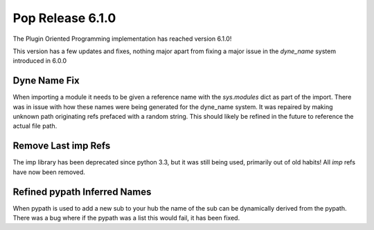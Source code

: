 =================
Pop Release 6.1.0
=================

The Plugin Oriented Programming implementation has reached version 6.1.0!

This version has a few updates and fixes, nothing major apart from fixing
a major issue in the `dyne_name` system introduced in 6.0.0

Dyne Name Fix
=============

When importing a module it needs to be given a reference name with the
`sys.modules` dict as part of the import. There was in issue with how these
names were being generated for the dyne_name system. It was repaired
by making unknown path originating refs prefaced with a random
string. This should likely be refined in the future to reference the
actual file path.

Remove Last imp Refs
====================

The imp library has been deprecated since python 3.3, but it was still
being used, primarily out of old habits! All `imp` refs have now been
removed.

Refined pypath Inferred Names
=============================

When pypath is used to add a new sub to your hub the name of the sub
can be dynamically derived from the pypath. There was a bug where if the
pypath was a list this would fail, it has been fixed.
